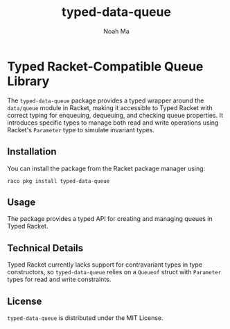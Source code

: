 #+TITLE: typed-data-queue
#+AUTHOR: Noah Ma
#+EMAIL: noahstorym@gmail.com

* Table of Contents                                       :TOC_5_gh:noexport:
- [[#typed-racket-compatible-queue-library][Typed Racket-Compatible Queue Library]]
  - [[#installation][Installation]]
  - [[#usage][Usage]]
  - [[#technical-details][Technical Details]]
  - [[#license][License]]

* Typed Racket-Compatible Queue Library
The ~typed-data-queue~ package provides a typed wrapper around the ~data/queue~
module in Racket, making it accessible to Typed Racket with correct typing for
enqueuing, dequeuing, and checking queue properties. It introduces specific types
to manage both read and write operations using Racket's ~Parameter~ type to
simulate invariant types.

** Installation
You can install the package from the Racket package manager using:
#+begin_src shell
raco pkg install typed-data-queue
#+end_src

** Usage
The package provides a typed API for creating and managing queues in Typed Racket.

** Technical Details
Typed Racket currently lacks support for contravariant types in type constructors,
so ~typed-data-queue~ relies on a ~Queueof~ struct with ~Parameter~ types for
read and write constraints.

** License
~typed-data-queue~ is distributed under the MIT License.
